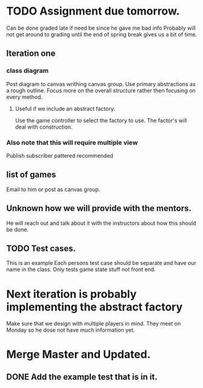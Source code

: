 * TODO Assignment due tomorrow. 
  SCHEDULED: <2020-03-14 Sat>
  Can be done graded late if need be since he gave me bad info
  Probably will not get around to grading until the end of spring break gives us a bit of time. 
** Iteration one
*** class diagram
  Post diagram to canvas writhing canvas group.
  Use primary abstractions as a rough outline. 
  Focus more on the overall structure rather then focusing on every method.
**** Useful if we include an abstract factory. 
     Use the game controller to select the factory to use. 
     The factor's will deal with construction.
*** Also note that this will require multiple view 
    Publish subscriber pattered recommended  
** list of games 
   Email to him or post as canvas group. 
** Unknown how we will provide with the mentors. 
   He will reach out and talk about it with the instructors about how this should be done.
** TODO Test cases. 
   This is an example 
   Each persons test case should be separate and have our name in the class.
   Only tests game state stuff not front end. 
* Next iteration is probably implementing the abstract factory
  Make sure that we design with multiple players in mind. 
  They meet on Monday so he dose not have much information yet.
* Merge Master and Updated. 
** DONE Add the example test that is in it.
   CLOSED: [2020-03-12 Thu 12:41]
